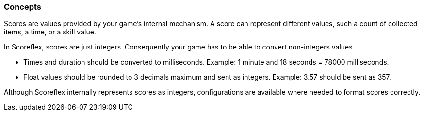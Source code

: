 [[guide-scores-concepts]]
[role="chunk-page"]
=== Concepts

Scores are values provided by your game's internal mechanism. A score
can represent different values, such a count of collected items, a time,
or a skill value.

In Scoreflex, scores are just integers. Consequently your game has to be
able to convert non-integers values.

* Times and duration should be converted to milliseconds. Example: 1
minute and 18 seconds = 78000 milliseconds.
* Float values should be rounded to 3 decimals maximum and sent as
integers. Example: 3.57 should be sent as 357.

Although Scoreflex internally represents scores as integers,
configurations are available where needed to format scores correctly.
